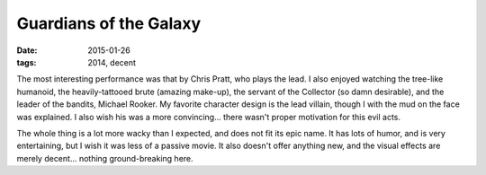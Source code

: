 Guardians of the Galaxy
=======================

:date: 2015-01-26
:tags: 2014, decent



The most interesting performance was that by Chris Pratt, who plays the lead.
I also enjoyed watching the tree-like humanoid,
the heavily-tattooed brute (amazing make-up), the servant of the
Collector (so damn desirable), and the leader of the bandits, Michael Rooker.
My favorite character design is the lead villain,
though I with the mud on the face was explained.
I also wish his was a more convincing... there wasn't proper
motivation for this evil acts.

The whole thing is a lot more wacky than I expected, and does not fit
its epic name. It has lots of humor, and is very entertaining,
but I wish it was less of a passive movie. It also doesn't offer
anything new, and the visual effects are merely decent... nothing
ground-breaking here.
